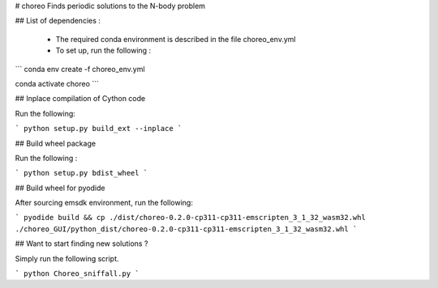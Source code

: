 # choreo
Finds periodic solutions to the N-body problem

## List of dependencies :
  
  - The required conda environment is described in the file choreo_env.yml
  - To set up, run the following :
    
```
conda env create -f choreo_env.yml

conda activate choreo
```

## Inplace compilation of Cython code

Run the following:

```
python setup.py build_ext --inplace
```

## Build wheel package

Run the following :

```
python setup.py bdist_wheel
```

## Build wheel for pyodide

After sourcing emsdk environment, run the following:

```
pyodide build && cp ./dist/choreo-0.2.0-cp311-cp311-emscripten_3_1_32_wasm32.whl ./choreo_GUI/python_dist/choreo-0.2.0-cp311-cp311-emscripten_3_1_32_wasm32.whl
```

## Want to start finding new solutions ?

Simply run the following script.

```
python Choreo_sniffall.py
```
